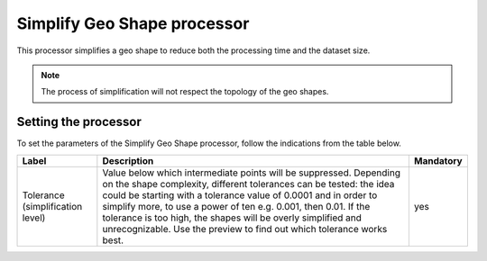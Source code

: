 Simplify Geo Shape processor
============================

This processor simplifies a geo shape to reduce both the processing time and the dataset size.

.. note::
    The process of simplification will not respect the topology of the geo shapes.

Setting the processor
---------------------

To set the parameters of the Simplify Geo Shape processor, follow the indications from the table below.

.. list-table::
  :header-rows: 1

  * * Label
    * Description
    * Mandatory
  * * Tolerance (simplification level)
    * Value below which intermediate points will be suppressed. Depending on the shape complexity, different tolerances can be tested: the idea could be starting with a tolerance value of 0.0001 and in order to simplify more, to use a power of ten e.g. 0.001, then 0.01. If the tolerance is too high, the shapes will be overly simplified and unrecognizable. Use the preview to find out which tolerance works best.
    * yes
